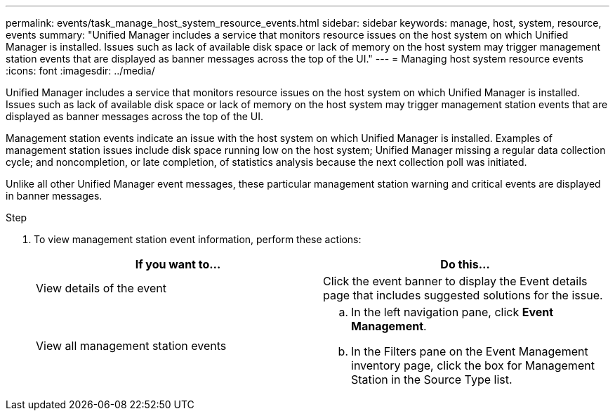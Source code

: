 ---
permalink: events/task_manage_host_system_resource_events.html
sidebar: sidebar
keywords: manage, host, system, resource, events
summary: "Unified Manager includes a service that monitors resource issues on the host system on which Unified Manager is installed. Issues such as lack of available disk space or lack of memory on the host system may trigger management station events that are displayed as banner messages across the top of the UI."
---
= Managing host system resource events
:icons: font
:imagesdir: ../media/

[.lead]
Unified Manager includes a service that monitors resource issues on the host system on which Unified Manager is installed. Issues such as lack of available disk space or lack of memory on the host system may trigger management station events that are displayed as banner messages across the top of the UI.

Management station events indicate an issue with the host system on which Unified Manager is installed. Examples of management station issues include disk space running low on the host system; Unified Manager missing a regular data collection cycle; and noncompletion, or late completion, of statistics analysis because the next collection poll was initiated.

Unlike all other Unified Manager event messages, these particular management station warning and critical events are displayed in banner messages.

.Step
. To view management station event information, perform these actions:
+
[options="header"]
|===
| If you want to...| Do this...
a|
View details of the event
a|
Click the event banner to display the Event details page that includes suggested solutions for the issue.
a|
View all management station events
a|

 .. In the left navigation pane, click *Event Management*.
 .. In the Filters pane on the Event Management inventory page, click the box for Management Station in the Source Type list.

+
|===
